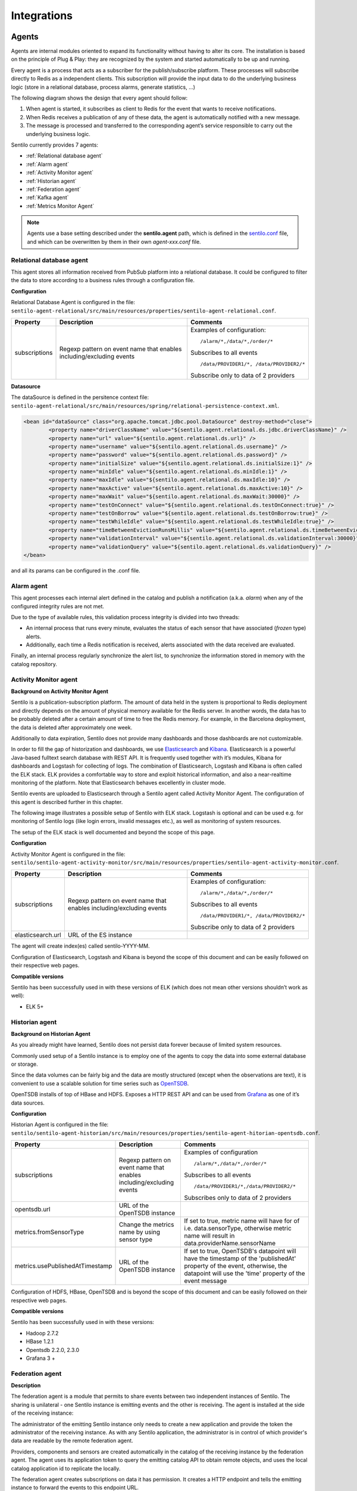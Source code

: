 Integrations
============

Agents
------

Agents are internal modules oriented to expand its functionality without
having to alter its core. The installation is based on the principle of
Plug & Play: they are recognized by the system and started automatically
to be up and running.

Every agent is a process that acts as a subscriber for the
publish/subscribe platform. These processes will subscribe directly to
Redis as a independent clients. This subscription will provide the input
data to do the underlying business logic (store in a relational
database, process alarms, generate statistics, …)

The following diagram shows the design that every agent should follow:

.. image:: _static/images/integrations/arch6.jpg

1. When agent is started, it subscribes as client to Redis for the event
   that wants to receive notifications.
2. When Redis receives a publication of any of these data, the agent is
   automatically notified with a new message.
3. The message is processed and transferred to the corresponding agent’s
   service responsible to carry out the underlying business logic.

Sentilo currently provides 7 agents:

- :ref:`Relational database agent`
- :ref:`Alarm agent`
- :ref:`Activity Monitor agent`
- :ref:`Historian agent`
- :ref:`Federation agent`
- :ref:`Kafka agent`
- :ref:`Metrics Monitor Agent`

.. note::

   Agents use a base setting described under the **sentilo.agent** path, which 
   is defined in the `sentilo.conf <./setup.html#default-settings>`__ file, 
   and which can be overwritten by them in their own *agent-xxx.conf* file.


Relational database agent
~~~~~~~~~~~~~~~~~~~~~~~~~

This agent stores all information received from PubSub platform into a
relational database. It could be configured to filter the data to store
according to a business rules through a configuration file.

**Configuration**

Relational Database Agent is configured in the file:
:literal:`sentilo-agent-relational/src/main/resources/properties/sentilo-agent-relational.conf`.

+-----------------------+-----------------------+-----------------------------------------+
| Property              | Description           | Comments                                |
+=======================+=======================+=========================================+
| subscriptions         | Regexp pattern on     | Examples of configuration:              |
|                       | event name that       | ::                                      |
|                       | enables               |                                         |
|                       | including/excluding   |                                         |
|                       | events                |    /alarm/*,/data/*,/order/*            |
|                       |                       |                                         |
|                       |                       | Subscribes to all events                |
|                       |                       | ::                                      |
|                       |                       |                                         |
|                       |                       |    /data/PROVIDER1/*, /data/PROVIDER2/* |
|                       |                       |                                         |
|                       |                       |                                         |
|                       |                       | Subscribe only to data of 2 providers   |
|                       |                       |                                         |
+-----------------------+-----------------------+-----------------------------------------+

**Datasource**

The dataSource is defined in the persitence context file:
:literal:`sentilo-agent-relational/src/main/resources/spring/relational-persistence-context.xml`.

.. code:: xml

	<bean id="dataSource" class="org.apache.tomcat.jdbc.pool.DataSource" destroy-method="close">
		<property name="driverClassName" value="${sentilo.agent.relational.ds.jdbc.driverClassName}" />
		<property name="url" value="${sentilo.agent.relational.ds.url}" />
		<property name="username" value="${sentilo.agent.relational.ds.username}" />
		<property name="password" value="${sentilo.agent.relational.ds.password}" />
		<property name="initialSize" value="${sentilo.agent.relational.ds.initialSize:1}" />
		<property name="minIdle" value="${sentilo.agent.relational.ds.minIdle:1}" />
		<property name="maxIdle" value="${sentilo.agent.relational.ds.maxIdle:10}" />
		<property name="maxActive" value="${sentilo.agent.relational.ds.maxActive:10}" />
		<property name="maxWait" value="${sentilo.agent.relational.ds.maxWait:30000}" />
		<property name="testOnConnect" value="${sentilo.agent.relational.ds.testOnConnect:true}" />
		<property name="testOnBorrow" value="${sentilo.agent.relational.ds.testOnBorrow:true}" />
		<property name="testWhileIdle" value="${sentilo.agent.relational.ds.testWhileIdle:true}" />
		<property name="timeBetweenEvictionRunsMillis" value="${sentilo.agent.relational.ds.timeBetweenEvictionRunsMillis:10000}" />
		<property name="validationInterval" value="${sentilo.agent.relational.ds.validationInterval:30000}" />
		<property name="validationQuery" value="${sentilo.agent.relational.ds.validationQuery}" />
	</bean>

and all its params can be configured in the .conf file.


Alarm agent
~~~~~~~~~~~

This agent processes each internal alert defined in the catalog and
publish a notification (a.k.a. *alarm*) when any of the configured
integrity rules are not met.

Due to the type of available rules, this validation process integrity is
divided into two threads:

-  An internal process that runs every minute, evaluates the status of
   each sensor that have associated (*frozen* type) alerts.
-  Additionally, each time a Redis notification is received, alerts
   associated with the data received are evaluated.

Finally, an internal process regularly synchronize the alert list, to
synchronize the information stored in memory with the catalog
repository.

Activity Monitor agent
~~~~~~~~~~~~~~~~~~~~~~

**Background on Activity Monitor Agent**

Sentilo is a publication-subscription platform. The amount of data held
in the system is proportional to Redis deployment and directly depends
on the amount of physical memory available for the Redis server. In
another words, the data has to be probably deleted after a certain
amount of time to free the Redis memory. For example, in the Barcelona
deployment, the data is deleted after approximately one week.

Additionally to data expiration, Sentilo does not provide many
dashboards and those dashboards are not customizable.

In order to fill the gap of historization and dashboards, we use
`Elasticsearch <https://www.elastic.co/products/elasticsearch>`__ and
`Kibana <https://www.elastic.co/products/kibana>`__. Elasticsearch is a
powerful Java-based fulltext search database with REST API. It is
frequently used together with it’s modules, Kibana for dashboards and
Logstash for collecting of logs. The combination of Elasticsearch,
Logstash and Kibana is often called the ELK stack. ELK provides a
comfortable way to store and exploit historical information, and also a
near-realtime monitoring of the platform. Note that Elasticsearch
behaves excellently in cluster mode.

Sentilo events are uploaded to Elasticsearch through a Sentilo agent
called Activity Monitor Agent. The configuration of this agent is
described further in this chapter.

The following image illustrates a possible setup of Sentilo with ELK
stack. Logstash is optional and can be used e.g. for monitoring of
Sentilo logs (like login errors, invalid messages etc.), as well as
monitoring of system resources.

.. image:: _static/images/monitorization/sentilo_monitoring_deployment.png

The setup of the ELK stack is well documented and beyond the scope of
this page.

**Configuration**

Activity Monitor Agent is configured in the file:
:literal:`sentilo/sentilo-agent-activity-monitor/src/main/resources/properties/sentilo-agent-activity-monitor.conf`.


+-----------------------+-----------------------+-----------------------------------------+
| Property              | Description           | Comments                                |
+=======================+=======================+=========================================+
| subscriptions         | Regexp pattern on     | Examples of configuration:              |
|                       | event name that       | ::                                      |
|                       | enables               |                                         |
|                       | including/excluding   |                                         |
|                       | events                |    /alarm/*,/data/*,/order/*            |
|                       |                       |                                         |
|                       |                       | Subscribes to all events                |
|                       |                       | ::                                      |
|                       |                       |                                         |
|                       |                       |    /data/PROVIDER1/*, /data/PROVIDER2/* |
|                       |                       |                                         |
|                       |                       |                                         |
|                       |                       | Subscribe only to data of 2 providers   |
|                       |                       |                                         |
+-----------------------+-----------------------+-----------------------------------------+
| elasticsearch.url     | URL of the ES         |                                         |
|                       | instance              |                                         |
+-----------------------+-----------------------+-----------------------------------------+

The agent will create index(es) called sentilo-YYYY-MM.

Configuration of Elasticsearch, Logstash and Kibana is beyond the scope
of this document and can be easily followed on their respective web
pages.

**Compatible versions**

Sentilo has been successfully used in with these versions of ELK (which
does not mean other versions shouldn’t work as well):

-  ELK 5+


Historian agent
~~~~~~~~~~~~~~~

**Background on Historian Agent**

As you already might have learned, Sentilo does not persist data forever
because of limited system resources.

Commonly used setup of a Sentilo instance is to employ one of the agents
to copy the data into some external database or storage.

Since the data volumes can be fairly big and the data are mostly
structured (except when the observations are text), it is convenient to
use a scalable solution for time series such as
`OpenTSDB <http://opentsdb.net/>`__.

OpenTSDB installs of top of HBase and HDFS. Exposes a HTTP REST API and
can be used from `Grafana <http://grafana.org/>`__ as one of it’s
data sources.

**Configuration**

Historian Agent is configured in the file:
:literal:`sentilo/sentilo-agent-historian/src/main/resources/properties/sentilo-agent-hitorian-opentsdb.conf`.

+---------------------------------+-----------------------+---------------------------------------------------------+
| Property                        | Description           | Comments                                                |
+=================================+=======================+=========================================================+
| subscriptions                   | Regexp pattern on     | Examples of configuration                               |
|                                 | event name that       | ::                                                      |
|                                 | enables               |                                                         |
|                                 | including/excluding   |    /alarm/*,/data/*,/order/*                            |
|                                 | events                |                                                         |
|                                 |                       |                                                         |
|                                 |                       | Subscribes to all events                                |
|                                 |                       | ::                                                      |
|                                 |                       |                                                         |
|                                 |                       | /data/PROVIDER1/*,/data/PROVIDER2/*                     |
|                                 |                       |                                                         |
|                                 |                       | Subscribes only to                                      |
|                                 |                       | data of 2 providers                                     |
|                                 |                       |                                                         |
+---------------------------------+-----------------------+---------------------------------------------------------+
| opentsdb.url                    | URL of the OpenTSDB   |                                                         |
|                                 | instance              |                                                         |
+---------------------------------+-----------------------+---------------------------------------------------------+
| metrics.fromSensorType          | Change the metrics    | If set to true, metric name will have                   |
|                                 | name by using sensor  | for of i.e. data.sensorType, otherwise                  |
|                                 | type                  | metric name will result in data.providerName.sensorName |
+---------------------------------+-----------------------+---------------------------------------------------------+
| metrics.usePublishedAtTimestamp | URL of the OpenTSDB   | If set to true, OpenTSDB's datapoint will have the      |
|                                 | instance              | timestamp of the 'publishedAt' property of the event,   |
|                                 |                       | otherwise, the datapoint will use the 'time' property   |
|                                 |                       | of the event message                                    |
+---------------------------------+-----------------------+---------------------------------------------------------+


Configuration of HDFS, HBase, OpenTSDB and is beyond the scope of this
document and can be easily followed on their respective web pages.

**Compatible versions**

Sentilo has been successfully used in with these versions:

-  Hadoop 2.7.2
-  HBase 1.2.1
-  Opentsdb 2.2.0, 2.3.0
-  Grafana 3 +



Federation agent
~~~~~~~~~~~~~~~~

**Description**

The federation agent is a module that permits to share events between two independent instances of Sentilo.
The sharing is unilateral - one Sentilo instance is emitting events and the other is receiving.
The agent is installed at the side of the receiving instance:

.. image:: _static/images/integrations/sentilo_federation.png

The administrator of the emitting Sentilo instance only needs to create a new application and provide the token the
administrator of the receiving instance.
As with any Sentilo application, the administrator is in control of which provider's data are readable by the remote federation agent.

Providers, components and sensors are created automatically in the catalog of the receiving instance by the federation agent.
The agent uses its application token to query the emitting catalog API to obtain remote objects, and uses the local catalog
application id to replicate the locally.

The federation agent creates subscriptions on data it has permission. It creates a HTTP endpoint and tells the emitting instance
to forward the events to this endpoint URL.


**Configuration**

Federation Agent's configuration is in file
:literal:`sentilo/sentilo-agent-federation/src/main/resources/properties/sentilo-agent-federation.conf`.

+----------------------------------------------------+---------------------------------------+----------------------------------------------------------------------------------------------------------+
| Property                                           | Default Value                         | Description                                                                                              |
+====================================================+=======================================+==========================================================================================================+
| server.port                                        | 8082                                  | Agent's HTTP port                                                                                        |
+----------------------------------------------------+---------------------------------------+----------------------------------------------------------------------------------------------------------+
| sentilo.agent.federation.api_server.local.endpoint | http://127.0.0.1:8081                 | Endpoint of the local API Server instance                                                                |
+----------------------------------------------------+---------------------------------------+----------------------------------------------------------------------------------------------------------+
| federation.subscription.endpoint                   | http://localhost:8082/data/federated/ | Agent URL that will be used in subscriptions in the remote Sentilo instance.                             |
+----------------------------------------------------+---------------------------------------+----------------------------------------------------------------------------------------------------------+
| federation.subscription.secret.key.callback        | secret-callback-key-change-it         | HMAC secret used for incoming subscription.                                                              |
+----------------------------------------------------+---------------------------------------+----------------------------------------------------------------------------------------------------------+
| federation.subscription.max.retries                | 3                                     | Number of retries used for subscription                                                                  |
+----------------------------------------------------+---------------------------------------+----------------------------------------------------------------------------------------------------------+
| federation.subscription.max.delay                  | 5                                     | Delay used for subscription                                                                              |
+----------------------------------------------------+---------------------------------------+----------------------------------------------------------------------------------------------------------+

Further configuration of the agent is available in the "Federation services" menu.

The menu is available when running Tomcat with the option:

::

   -Dsentilo.federation.enabled=true

The "Client application token" input is the token created in the emitting Sentilo instance:

.. image:: _static/images/integrations/catalog-federation-config.png



Kafka agent
~~~~~~~~~~~

**Description**

The Kafka agent publishes Sentilo events to Kafka.


**Configuration**

Kafka Agent's configuration is in file
:literal:`sentilo/sentilo-agent-kafka/src/main/resources/properties/sentilo-agent-kafka.conf`.

+-------------------------------------+-----------------------+-----------------------------------------------------------------------------------------------------+
| Property                            | Default Value         | Description                                                                                         |
+=====================================+=======================+=====================================================================================================+
| kafka.bootstrap.servers             | localhost:9092        | Comma-separated list of Kafka brokers                                                               |
+-------------------------------------+-----------------------+-----------------------------------------------------------------------------------------------------+
| zookeeper.nodes                     | localhost:2181        | Comma-separated list of Zookeeper nodes                                                             |
+-------------------------------------+-----------------------+-----------------------------------------------------------------------------------------------------+
| kafka.request.timeout.ms            | 30000                 |                                                                                                     |
+-------------------------------------+-----------------------+-----------------------------------------------------------------------------------------------------+
| kafka.linger.ms                     | 100                   | Milliseconds before the contents of buffer are sent or until batch fills up, whichever comes first. |
+-------------------------------------+-----------------------+-----------------------------------------------------------------------------------------------------+
| kafka.batch.size                    | 20000                 | Number of bytes of internal buffer. If the size fills up before , contents are sent to Kafka, .     |
|                                     |                       |                                                                                                     |
|                                     |                       | Otherwise contents are sent once kafka.linger.ms passed.                                            |
+-------------------------------------+-----------------------+-----------------------------------------------------------------------------------------------------+
| sentilo.agent.kafka.topic.prefix    | sentilo               | Topics in Kafka will start with following prefix. May be left blank                                 |
+-------------------------------------+-----------------------+-----------------------------------------------------------------------------------------------------+
| sentilo.agent.kafka.topic.separator | .                     | The compound name of topic in Kafka will be separated with this string.                             |
+-------------------------------------+-----------------------+-----------------------------------------------------------------------------------------------------+
| sentilo.agent.kafka.topic.nameMode  | topicPerSensor        | Possible values of topicNameMode for the "data" event type:                                         |
|                                     |                       | * topicPerSensor: sentilo.data.providerName.sensorName                                              |
|                                     |                       | * topicPerProvider: sentilo.data.providerName                                                       |
|                                     |                       | * topicPerSensorType: sentilo.data.temperature                                                      |
|                                     |                       | * topicPerMessageType: sentilo.data                                                                 |
|                                     |                       | * singleTopic: sentilo                                                                              |
|                                     |                       |                                                                                                     |
+-------------------------------------+-----------------------+-----------------------------------------------------------------------------------------------------+
| subscriptions                       | Regexp pattern on     | Examples of configuration                                                                           |
|                                     | event name that       | ::                                                                                                  |
|                                     | enables               |                                                                                                     |
|                                     | including/excluding   |    /alarm/*,/data/*,/order/*                                                                        |
|                                     | events                |                                                                                                     |
|                                     |                       |                                                                                                     |
|                                     |                       | Subscribes to all events                                                                            |
|                                     |                       | ::                                                                                                  |
|                                     |                       |                                                                                                     |
|                                     |                       | /data/PROVIDER1/*,/data/PROVIDER2/*                                                                 |
|                                     |                       |                                                                                                     |
|                                     |                       | Subscribes only to                                                                                  |
|                                     |                       | data of 2 providers                                                                                 |
|                                     |                       |                                                                                                     |
+-------------------------------------+-----------------------+-----------------------------------------------------------------------------------------------------+
                                                                                                                                                              
**Compatible versions**                                                                                                                                       

Sentilo has been successfully used in with these versions:

-  Kafka 0.11.0
-  Kafka 0.10.2


Metrics Monitor Agent
~~~~~~~~~~~~~~~~~~~~~

The agent persists internal Sentilo metrics, such as memory usage or number of threads and persists them in Elasticsearch.

Elasticsearch template definition for this agent is located in
:literal:`/sentilo-agent-metrics-monitor/src/main/resources/elasticsearch`.
The template name is *sentilo-metrics* and the index pattern created by the agent is *sentilo-metrics**.

The configuration :literal:`/sentilo/sentilo-agent-metrics-monitor/src/main/resources/properties/sentilo-agent-metrics.conf`
and it's same as for the `Activity Monitor Agent`_. Example configuration:

.. code:: properties

   # Endpoint for elasticsearch
   elasticsearch.url=http://localhost:9200

   # Properties to configure the index process
   sentilo.agent.batch.size=1


Clients
-------

Node-red
~~~~~~~~

`Node-RED <https://nodered.org>`__ is a visual programming platform ideal for non-complex integrations and prototyping.

Sentilo plugin is available in Node-RED's marketplace. 

Simply search for "sentilo" in Palette configuration:

.. image:: _static/images/integrations/sentilo-nodered-installation.png

Following nodes should appear in the nodes palette:

.. image:: _static/images/integrations/sentilo-nodered.png

Now, you should be able to use Sentilo from Node-RED. For example:

.. image:: _static/images/integrations/sentilo-nodered2.png

The package contains documentation on how to use Sentilo nodes.
More info at the `Sentilo library page at Node-RED website  https://flows.nodered.org/node/node-red-contrib-sentilo`__.

NodeJS
~~~~~~
.. image:: _static/images/integrations/node-js.png
   :height: 140px
   :target: https://github.com/sentilo/sentilo-client-nodejs

We provide a `Node.js <https://nodejs.org/es/>`__ client library that facilitate access to the Sentilo API. The library is no yet a npm package,
but you can still use easily. Lastest version of this library is tested with Node 10 and 12.

More information is in this repository: https://github.com/sentilo/sentilo-client-nodejs

There is also a `tutorial <./tutorials/raspberrypi_tutorial.html>`__ on how to use this library with Raspberry Pi and GPIO with javascript.

Java Client
~~~~~~~~~~~
.. image:: _static/images/integrations/java_logo.jpg
   :width: 202px
   :height: 113px

Sentilo platform includes a Maven artifact :literal:`sentilo-platform-client-java`.
Its source code is `here <https://github.com/sentilo/sentilo/tree/master/sentilo-platform-client-java>`__.
This library is used internally by Sentilo and its agents.

You can check the tutorial of `how to create creating sample web application /tutorials/java_client_tutorial.html`__.
The example uses Spring MVC and can be deployed on a Tomcat.
The code of this tutorial is available at https://github.com/sentilo/sentilo-client-sample-java .

Regardless of the example, the library can be used in any Java application.
Its dependencies are tiny and is framework-agnostic.


Arduino
~~~~~~~
.. image:: _static/images/integrations/arduino.png
   :width: 340px
   :height: 230px
   :target: https://github.com/sentilo/sentilo-client-arduino

Arduino client HTTP Request library is available here: https://github.com/sentilo/sentilo-client-arduino

There's also `a tutorial on Arduino with Sentilo </tutorials/arduino_tutorial.html>`__.
The source code for the tutorial is available here: https://github.com/sentilo/sentilo-client-arduino


Cloud
-----

AWS S3
~~~~~~

The `AWS S3 <https://aws.amazon.com/s3/>`__ can be used together with Sentilo, if your solution needs
to upload files such as audio snippets, images or files in general.

Sensor can publish links to multimedia files. If these links are always public, catalog will preview them without any additional configuration.

If these media links are private and managed by S3, catalog needs these properties in the file :literal:`sentilo-catalog.conf`:

+-----------------------------------+------------------+-----------------------------------------------------------------------------------------------------------------------------------------------------------------------------------------------------------------------------------------------------------------------+
| Property                          | Default Value    | Description                                                                                                                                                                                                                                                           |
+===================================+==================+=======================================================================================================================================================================================================================================================================+
| sentilo.s3.url.accepted.schemes   | empty            | The communication protocol schememes accepted (p.e. http,https), or empty or commented line for all schemes                																																			 |
+-----------------------------------+------------------+-----------------------------------------------------------------------------------------------------------------------------------------------------------------------------------------------------------------------------------------------------------------------+
| sentilo.s3.endpoints              | empty            | Base URL that is managed by Sentilo. All links uploaded to Sentilo that begin with this URL will be treated as private links and the Catalog will try to login with its credentials to provide a preview of the file. For example: https://s3-eu-west-3.amazonaws.com |
+-----------------------------------+------------------+-----------------------------------------------------------------------------------------------------------------------------------------------------------------------------------------------------------------------------------------------------------------------+

.. note::

   Sentilo is is currently using path-style API requests.


.. note::

   Sentilo is probably compatible with variety of S3-like platforms on the market that implement the S3 interface.

In the end, you will be able to visualize private links in S3, for example:

.. image:: _static/images/integrations/catalog-s3-audio-preview.png

